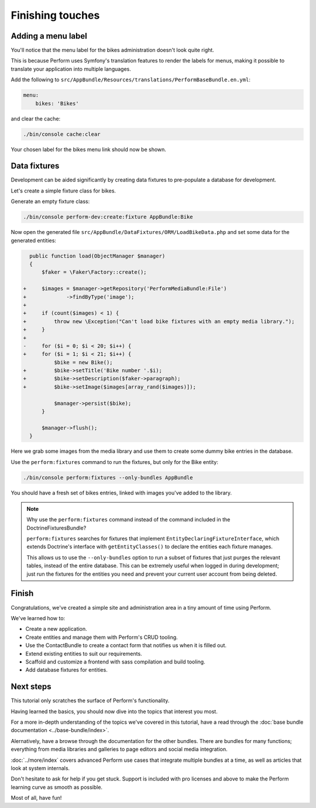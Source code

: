 Finishing touches
=================

Adding a menu label
-------------------

You'll notice that the menu label for the bikes administration doesn't
look quite right.

.. image:: bikes_menu_label.png

This is because Perform uses Symfony's translation features to render
the labels for menus, making it possible to translate your application
into multiple languages.

Add the following to ``src/AppBundle/Resources/translations/PerformBaseBundle.en.yml``:

.. code-block:: yaml

   menu:
       bikes: 'Bikes'

and clear the cache:

.. code-block:: bash

   ./bin/console cache:clear

Your chosen label for the bikes menu link should now be shown.

Data fixtures
-------------

Development can be aided significantly by creating data fixtures to
pre-populate a database for development.

Let's create a simple fixture class for bikes.

Generate an empty fixture class:

.. code-block:: bash

   ./bin/console perform-dev:create:fixture AppBundle:Bike

Now open the generated file
``src/AppBundle/DataFixtures/ORM/LoadBikeData.php`` and set some data
for the generated entities:

.. code-block:: diff

      public function load(ObjectManager $manager)
      {
          $faker = \Faker\Factory::create();

    +     $images = $manager->getRepository('PerformMediaBundle:File')
    +             ->findByType('image');
    +
    +     if (count($images) < 1) {
    +         throw new \Exception("Can't load bike fixtures with an empty media library.");
    +     }
    +
    -     for ($i = 0; $i < 20; $i++) {
    +     for ($i = 1; $i < 21; $i++) {
              $bike = new Bike();
    +         $bike->setTitle('Bike number '.$i);
    +         $bike->setDescription($faker->paragraph);
    +         $bike->setImage($images[array_rand($images)]);

              $manager->persist($bike);
          }

          $manager->flush();
      }

Here we grab some images from the media library and use them to create
some dummy bike entries in the database.

Use the ``perform:fixtures`` command to run the fixtures, but only for
the Bike entity:

.. code-block:: bash

   ./bin/console perform:fixtures --only-bundles AppBundle

You should have a fresh set of bikes entries, linked with images
you've added to the library.

.. note::

   Why use the ``perform:fixtures`` command instead of the command
   included in the DoctrineFixturesBundle?

   ``perform:fixtures`` searches for fixtures that implement
   ``EntityDeclaringFixtureInterface``, which extends Doctrine's interface with
   ``getEntityClasses()`` to declare the entities each fixture manages.

   This allows us to use the ``--only-bundles`` option to run a subset
   of fixtures that just purges the relevant tables, instead of the
   entire database.
   This can be extremely useful when logged in during development;
   just run the fixtures for the entities you need and prevent your
   current user account from being deleted.

Finish
------

Congratulations, we've created a simple site and administration area in a tiny
amount of time using Perform.

We've learned how to:

* Create a new application.
* Create entities and manage them with Perform's CRUD tooling.
* Use the ContactBundle to create a contact form that notifies us when
  it is filled out.
* Extend existing entities to suit our requirements.
* Scaffold and customize a frontend with sass compilation and build tooling.
* Add database fixtures for entities.

Next steps
----------

This tutorial only scratches the surface of Perform's functionality.

Having learned the basics, you should now dive into the topics that
interest you most.

For a more in-depth understanding of the topics we've covered in this
tutorial, have a read through the :doc:`base bundle documentation <../base-bundle/index>`.

Alernatively, have a browse through the documentation for the other bundles.
There are bundles for many functions; everything from media libraries and galleries to page editors and social media integration.

:doc:`../more/index` covers advanced Perform use cases that integrate
multiple bundles at a time, as well as articles that look at system internals.

Don't hesitate to ask for help if you get stuck.
Support is included with pro licenses and above to make the Perform
learning curve as smooth as possible.

Most of all, have fun!
